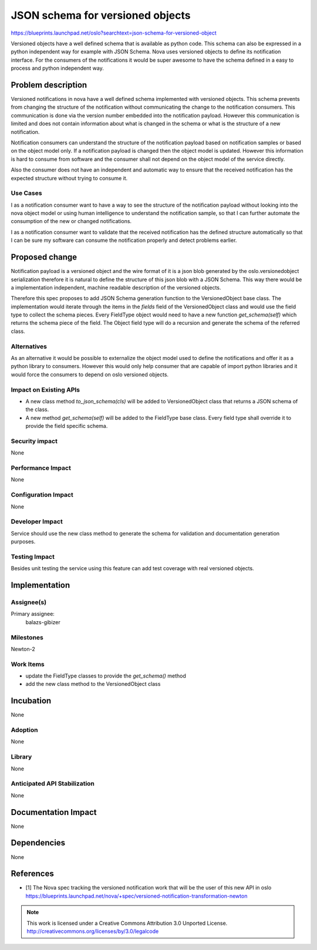 ..

===================================
 JSON schema for versioned objects
===================================

https://blueprints.launchpad.net/oslo?searchtext=json-schema-for-versioned-object

Versioned objects have a well defined schema that is available as python code.
This schema can also be expressed in a python independent way for example
with JSON Schema. Nova uses versioned objects to define its notification
interface. For the consumers of the notifications it would be super awesome
to have the schema defined in a easy to process and python independent way.

Problem description
===================

Versioned notifications in nova have a well defined schema implemented with
versioned objects. This schema prevents from changing the structure of the
notification without communicating the change to the notification consumers.
This communication is done via the version number embedded into the
notification payload. However this communication is limited and does not
contain information about what is changed in the schema or what is the
structure of a new notification.

Notification consumers can understand the structure of the notification payload
based on notification samples or based on the object model only.
If a notification payload is changed then the object model is updated. However
this information is hard to consume from software and the consumer shall not
depend on the object model of the service directly.

Also the consumer does not have an independent and automatic way to ensure that
the received notification has the expected structure without trying to consume
it.

Use Cases
---------

I as a notification consumer want to have a way to see the structure of the
notification payload without looking into the nova object model or
using human intelligence to understand the notification sample, so that I
can further automate the consumption of the new or changed notifications.

I as a notification consumer want to validate that the received notification
has the defined structure automatically so that I can be sure my software can
consume the notification properly and detect problems earlier.


Proposed change
===============

Notification payload is a versioned object and the wire format of it is a json
blob generated by the oslo.versionedobject serialization therefore it is
natural to define the structure of this json blob with a JSON Schema.
This way there would be a implementation independent, machine readable
description of the versioned objects.

Therefore this spec proposes to add JSON Schema generation function to the
VersionedObject base class. The implementation would iterate through the items
in the `fields` field of the VersionedObject class and would use the field type
to collect the schema pieces. Every FieldType object would need to have a new
function `get_schema(self)` which returns the schema piece of the field.
The Object field type will do a recursion and generate the schema of the
referred class.


Alternatives
------------

As an alternative it would be possible to externalize the object
model used to define the notifications and offer it as a python library to
consumers. However this would only help consumer that are capable of import
python libraries and it would force the consumers to depend on oslo versioned
objects.

Impact on Existing APIs
-----------------------

* A new class method `to_json_schema(cls)` will be added to VersionedObject
  class that returns a JSON schema of the class.

* A new method `get_schema(self)` will be added to the FieldType base class.
  Every field type shall override it to provide the field specific schema.


Security impact
---------------
None

Performance Impact
------------------
None

Configuration Impact
--------------------
None

Developer Impact
----------------

Service should use the new class method to generate the schema for validation
and documentation generation purposes.

Testing Impact
--------------

Besides unit testing the service using this feature can add test coverage with
real versioned objects.

Implementation
==============

Assignee(s)
-----------

Primary assignee:
  balazs-gibizer


Milestones
----------

Newton-2

Work Items
----------

* update the FieldType classes to provide the `get_schema()` method

* add the new class method to the VersionedObject class

Incubation
==========
None

Adoption
--------
None

Library
-------
None

Anticipated API Stabilization
-----------------------------
None

Documentation Impact
====================
None

Dependencies
============
None

References
==========

* [1] The Nova spec tracking the versioned notification work that will be the
  user of this new API in oslo
  https://blueprints.launchpad.net/nova/+spec/versioned-notification-transformation-newton


.. note::

  This work is licensed under a Creative Commons Attribution 3.0
  Unported License.
  http://creativecommons.org/licenses/by/3.0/legalcode

